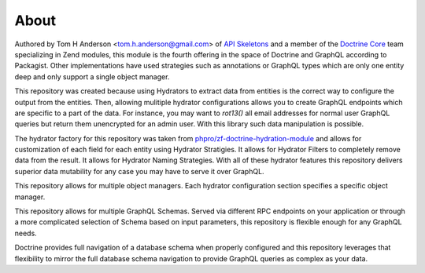 About
=====

Authored by Tom H Anderson <tom.h.anderson@gmail.com> of `API Skeletons <https://apiskeletons.com>`_
and a member of the `Doctrine Core <https://www.doctrine-project.org/team/>`_ team specializing in Zend modules,
this module is the fourth offering in the
space of Doctrine and GraphQL according to Packagist.
Other implementations have used strategies such as annotations or GraphQL types
which are only one entity deep and only support a single object manager.

This repository was created because using Hydrators to extract data from entities is the correct way to configure
the output from the entities.  Then, allowing mulitiple hydrator configurations allows you to create GraphQL endpoints
which are specific to a part of the data.  For instance, you may want to `rot13()` all email addresses for normal user
GraphQL queries but return them unencrypted for an admin user.  With this library such data manipulation is possible.

The hydrator factory for this repository was taken from
`phpro/zf-doctrine-hydration-module <https://github.com/phpro/zf-doctrine-hydration-module>`_
and allows for customization of each field for each entity using Hydrator Stratigies.
It allows for Hydrator Filters to completely remove data from the result.
It allows for Hydrator Naming Strategies.  With all of these hydrator features this repository delivers superior
data mutability for any case you may have to serve it over GraphQL.

This repository allows for multiple object managers.  Each hydrator configuration section specifies a specific object manager.

This repository allows for multiple GraphQL Schemas.  Served via different RPC endpoints on your application or through
a more complicated selection of Schema based on input parameters, this repository is flexible enough for any GraphQL
needs.

Doctrine provides full navigation of a database schema when properly configured and this repository leverages that
flexibility to mirror the full database schema navigation to provide GraphQL queries as complex as your data.
